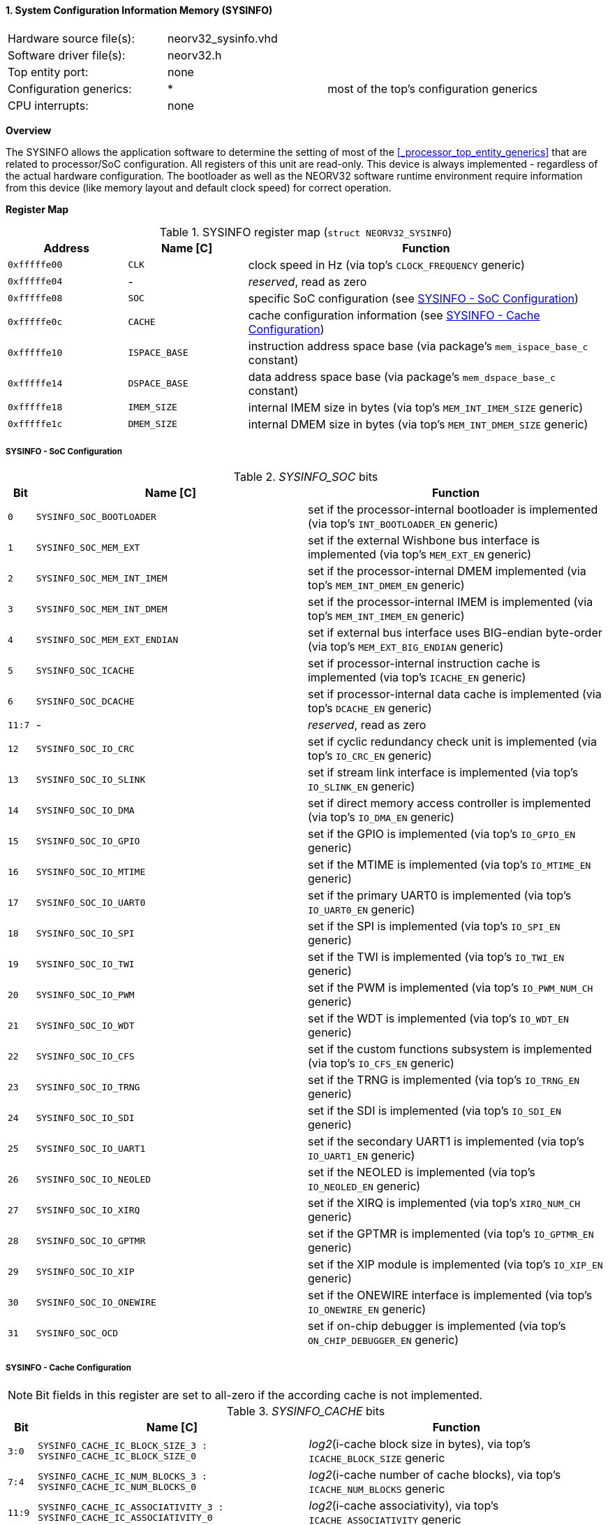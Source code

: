 <<<
:sectnums:
==== System Configuration Information Memory (SYSINFO)

[cols="<3,<3,<4"]
[frame="topbot",grid="none"]
|=======================
| Hardware source file(s): | neorv32_sysinfo.vhd | 
| Software driver file(s): | neorv32.h |
| Top entity port:         | none | 
| Configuration generics:  | * | most of the top's configuration generics
| CPU interrupts:          | none | 
|=======================


**Overview**

The SYSINFO allows the application software to determine the setting of most of the <<_processor_top_entity_generics>>
that are related to processor/SoC configuration. All registers of this unit are read-only.
This device is always implemented - regardless of the actual hardware configuration. The bootloader as well
as the NEORV32 software runtime environment require information from this device (like memory layout
and default clock speed) for correct operation.


**Register Map**

.SYSINFO register map (`struct NEORV32_SYSINFO`)
[cols="<2,<2,<6"]
[options="header",grid="all"]
|=======================
| Address | Name [C] | Function
| `0xfffffe00` | `CLK`         | clock speed in Hz (via top's `CLOCK_FREQUENCY` generic)
| `0xfffffe04` | -             | _reserved_, read as zero
| `0xfffffe08` | `SOC`         | specific SoC configuration (see <<_sysinfo_soc_configuration>>)
| `0xfffffe0c` | `CACHE`       | cache configuration information (see <<_sysinfo_cache_configuration>>)
| `0xfffffe10` | `ISPACE_BASE` | instruction address space base (via package's `mem_ispace_base_c` constant)
| `0xfffffe14` | `DSPACE_BASE` | data address space base (via package's `mem_dspace_base_c` constant)
| `0xfffffe18` | `IMEM_SIZE`   | internal IMEM size in bytes (via top's `MEM_INT_IMEM_SIZE` generic)
| `0xfffffe1c` | `DMEM_SIZE`   | internal DMEM size in bytes (via top's `MEM_INT_DMEM_SIZE` generic)
|=======================


===== SYSINFO - SoC Configuration

._SYSINFO_SOC_ bits
[cols="^1,<10,<11"]
[options="header",grid="all"]
|=======================
| Bit | Name [C] | Function
| `0`     | `SYSINFO_SOC_BOOTLOADER`     | set if the processor-internal bootloader is implemented (via top's `INT_BOOTLOADER_EN` generic)
| `1`     | `SYSINFO_SOC_MEM_EXT`        | set if the external Wishbone bus interface is implemented (via top's `MEM_EXT_EN` generic)
| `2`     | `SYSINFO_SOC_MEM_INT_IMEM`   | set if the processor-internal DMEM implemented (via top's `MEM_INT_DMEM_EN` generic)
| `3`     | `SYSINFO_SOC_MEM_INT_DMEM`   | set if the processor-internal IMEM is implemented (via top's `MEM_INT_IMEM_EN` generic)
| `4`     | `SYSINFO_SOC_MEM_EXT_ENDIAN` | set if external bus interface uses BIG-endian byte-order (via top's `MEM_EXT_BIG_ENDIAN` generic)
| `5`     | `SYSINFO_SOC_ICACHE`         | set if processor-internal instruction cache is implemented (via top's `ICACHE_EN` generic)
| `6`     | `SYSINFO_SOC_DCACHE`         | set if processor-internal data cache is implemented (via top's `DCACHE_EN` generic)
| `11:7`  | -                            | _reserved_, read as zero
| `12`    | `SYSINFO_SOC_IO_CRC`         | set if cyclic redundancy check unit is implemented (via top's `IO_CRC_EN` generic)
| `13`    | `SYSINFO_SOC_IO_SLINK`       | set if stream link interface is implemented (via top's `IO_SLINK_EN` generic)
| `14`    | `SYSINFO_SOC_IO_DMA`         | set if direct memory access controller is implemented (via top's `IO_DMA_EN` generic)
| `15`    | `SYSINFO_SOC_IO_GPIO`        | set if the GPIO is implemented (via top's `IO_GPIO_EN` generic)
| `16`    | `SYSINFO_SOC_IO_MTIME`       | set if the MTIME is implemented (via top's `IO_MTIME_EN` generic)
| `17`    | `SYSINFO_SOC_IO_UART0`       | set if the primary UART0 is implemented (via top's `IO_UART0_EN` generic)
| `18`    | `SYSINFO_SOC_IO_SPI`         | set if the SPI is implemented (via top's `IO_SPI_EN` generic)
| `19`    | `SYSINFO_SOC_IO_TWI`         | set if the TWI is implemented (via top's `IO_TWI_EN` generic)
| `20`    | `SYSINFO_SOC_IO_PWM`         | set if the PWM is implemented (via top's `IO_PWM_NUM_CH` generic)
| `21`    | `SYSINFO_SOC_IO_WDT`         | set if the WDT is implemented (via top's `IO_WDT_EN` generic)
| `22`    | `SYSINFO_SOC_IO_CFS`         | set if the custom functions subsystem is implemented (via top's `IO_CFS_EN` generic)
| `23`    | `SYSINFO_SOC_IO_TRNG`        | set if the TRNG is implemented (via top's `IO_TRNG_EN` generic)
| `24`    | `SYSINFO_SOC_IO_SDI`         | set if the SDI is implemented (via top's `IO_SDI_EN` generic)
| `25`    | `SYSINFO_SOC_IO_UART1`       | set if the secondary UART1 is implemented (via top's `IO_UART1_EN` generic)
| `26`    | `SYSINFO_SOC_IO_NEOLED`      | set if the NEOLED is implemented (via top's `IO_NEOLED_EN` generic)
| `27`    | `SYSINFO_SOC_IO_XIRQ`        | set if the XIRQ is implemented (via top's `XIRQ_NUM_CH` generic)
| `28`    | `SYSINFO_SOC_IO_GPTMR`       | set if the GPTMR is implemented (via top's `IO_GPTMR_EN` generic)
| `29`    | `SYSINFO_SOC_IO_XIP`         | set if the XIP module is implemented (via top's `IO_XIP_EN` generic)
| `30`    | `SYSINFO_SOC_IO_ONEWIRE`     | set if the ONEWIRE interface is implemented (via top's `IO_ONEWIRE_EN` generic)
| `31`    | `SYSINFO_SOC_OCD`            | set if on-chip debugger is implemented (via top's `ON_CHIP_DEBUGGER_EN` generic)
|=======================


===== SYSINFO - Cache Configuration

[NOTE]
Bit fields in this register are set to all-zero if the according cache is not implemented.

._SYSINFO_CACHE_ bits
[cols="^1,<10,<11"]
[options="header",grid="all"]
|=======================
| Bit     | Name [C] | Function
| `3:0`   | `SYSINFO_CACHE_IC_BLOCK_SIZE_3 : SYSINFO_CACHE_IC_BLOCK_SIZE_0`       | _log2_(i-cache block size in bytes), via top's `ICACHE_BLOCK_SIZE` generic
| `7:4`   | `SYSINFO_CACHE_IC_NUM_BLOCKS_3 : SYSINFO_CACHE_IC_NUM_BLOCKS_0`       | _log2_(i-cache number of cache blocks), via top's `ICACHE_NUM_BLOCKS` generic
| `11:9`  | `SYSINFO_CACHE_IC_ASSOCIATIVITY_3 : SYSINFO_CACHE_IC_ASSOCIATIVITY_0` | _log2_(i-cache associativity), via top's `ICACHE_ASSOCIATIVITY` generic
| `15:12` | `SYSINFO_CACHE_IC_REPLACEMENT_3 : SYSINFO_CACHE_IC_REPLACEMENT_0`     | i-cache replacement policy (`0001` = LRU if associativity > 0)
| `19:16` | `SYSINFO_CACHE_DC_BLOCK_SIZE_3 : SYSINFO_CACHE_DC_BLOCK_SIZE_0`       | _log2_(d-cache block size in bytes), via top's `DCACHE_BLOCK_SIZE` generic
| `23:20` | `SYSINFO_CACHE_DC_NUM_BLOCKS_3 : SYSINFO_CACHE_DC_NUM_BLOCKS_0`       | _log2_(d-cache number of cache blocks), via top's `DCACHE_NUM_BLOCKS` generic
| `27:24` | `SYSINFO_CACHE_DC_ASSOCIATIVITY_3 : SYSINFO_CACHE_DC_ASSOCIATIVITY_0` | always zero
| `31:28` | `SYSINFO_CACHE_DC_REPLACEMENT_3 : SYSINFO_CACHE_DC_REPLACEMENT_0`     | always zero
|=======================
